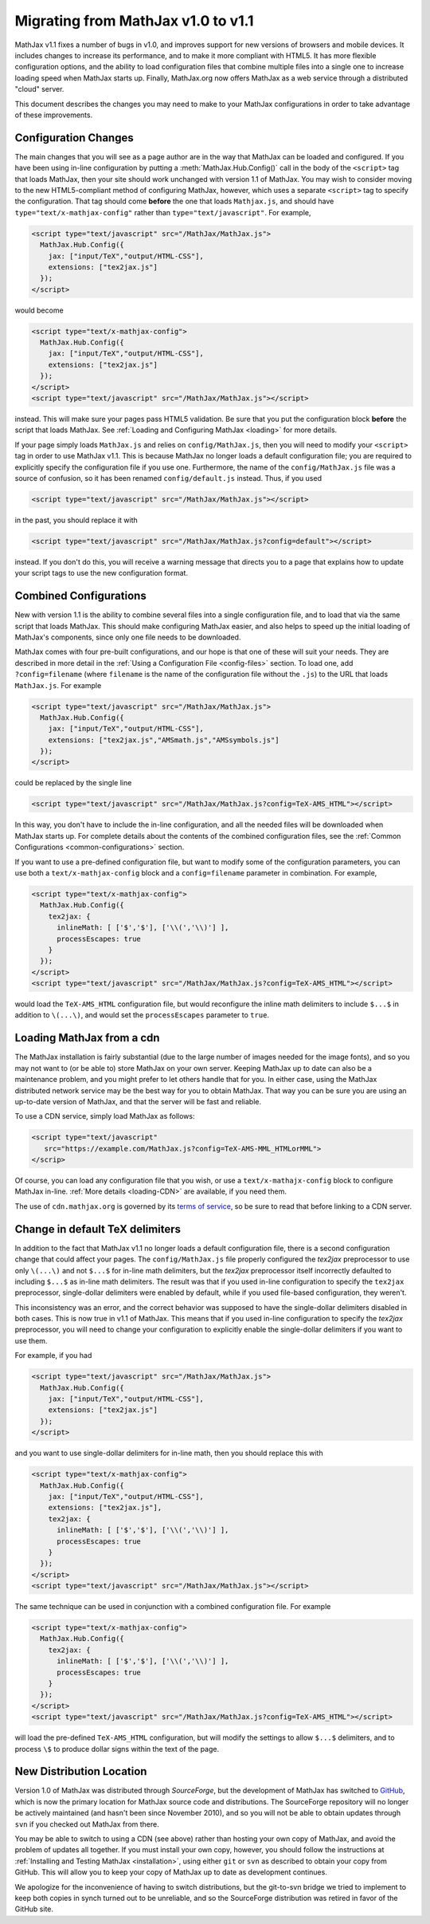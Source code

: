 .. _upgrade:

***********************************
Migrating from MathJax v1.0 to v1.1
***********************************

MathJax v1.1 fixes a number of bugs in v1.0, and improves support for
new versions of browsers and mobile devices.  It includes changes to
increase its performance, and to make it more compliant with HTML5.  It
has more flexible configuration options, and the ability to load
configuration files that combine multiple files into a single one to
increase loading speed when MathJax starts up.  Finally, MathJax.org now
offers MathJax as a web service through a distributed "cloud" server.

This document describes the changes you may need to make to your MathJax
configurations in order to take advantage of these improvements.


Configuration Changes
=====================

The main changes that you will see as a page author are in the way that
MathJax can be loaded and configured.  If you have been using in-line
configuration by putting a :meth:`MathJax.Hub.Config()` call in the body of
the ``<script>`` tag that loads MathJax, then your site should work
unchanged with version 1.1 of MathJax.  You may wish to consider moving to
the new HTML5-compliant method of configuring MathJax, however, which uses
a separate ``<script>`` tag to specify the configuration.  That tag should
come **before** the one that loads ``Mathjax.js``, and should have
``type="text/x-mathjax-config"`` rather than ``type="text/javascript"``.
For example,

.. code-block:: html

    <script type="text/javascript" src="/MathJax/MathJax.js">
      MathJax.Hub.Config({
        jax: ["input/TeX","output/HTML-CSS"],
        extensions: ["tex2jax.js"]
      });
    </script>

would become

.. code-block:: html

    <script type="text/x-mathjax-config">
      MathJax.Hub.Config({
        jax: ["input/TeX","output/HTML-CSS"],
        extensions: ["tex2jax.js"]
      });
    </script>
    <script type="text/javascript" src="/MathJax/MathJax.js"></script>

instead.  This will make sure your pages pass HTML5 validation.  Be sure
that you put the configuration block **before** the script that loads
MathJax.  See :ref:`Loading and Configuring MathJax <loading>` for more
details.

If your page simply loads ``MathJax.js`` and relies on
``config/MathJax.js``, then you will need to modify your ``<script>`` tag
in order to use MathJax v1.1.  This is because MathJax no longer loads a
default configuration file; you are required to explicitly specify the
configuration file if you use one.  Furthermore, the name of the
``config/MathJax.js`` file was a source of confusion, so it has been
renamed ``config/default.js`` instead.  Thus, if you used

.. code-block:: html

    <script type="text/javascript" src="/MathJax/MathJax.js"></script>

in the past, you should replace it with

.. code-block:: html

    <script type="text/javascript" src="/MathJax/MathJax.js?config=default"></script>

instead.  If you don't do this, you will receive a warning message that
directs you to a page that explains how to update your script tags to use
the new configuration format.


Combined Configurations
=======================

New with version 1.1 is the ability to combine several files into a single
configuration file, and to load that via the same script that loads
MathJax.  This should make configuring MathJax easier, and also helps to
speed up the initial loading of MathJax's components, since only one file
needs to be downloaded.

MathJax comes with four pre-built configurations, and our hope is that one
of these will suit your needs.  They are described in more detail in the
:ref:`Using a Configuration File  <config-files>` section.  To load one,
add ``?config=filename`` (where ``filename`` is the name of the
configuration file without the ``.js``) to the URL that loads
``MathJax.js``.  For example

.. code-block:: html

    <script type="text/javascript" src="/MathJax/MathJax.js">
      MathJax.Hub.Config({
        jax: ["input/TeX","output/HTML-CSS"],
        extensions: ["tex2jax.js","AMSmath.js","AMSsymbols.js"]
      });
    </script>

could be replaced by the single line

.. code-block:: html

    <script type="text/javascript" src="/MathJax/MathJax.js?config=TeX-AMS_HTML"></script>

In this way, you don't have to include the in-line configuration, and all
the needed files will be downloaded when MathJax starts up.  For complete
details about the contents of the combined configuration files, see the
:ref:`Common Configurations <common-configurations>` section.

If you want to use a pre-defined configuration file, but want to modify some
of the configuration parameters, you can use both a
``text/x-mathjax-config`` block and a ``config=filename`` parameter in
combination.  For example,

.. code-block:: html

    <script type="text/x-mathjax-config">
      MathJax.Hub.Config({
        tex2jax: {
          inlineMath: [ ['$','$'], ['\\(','\\)'] ],
          processEscapes: true
        }
      });
    </script>
    <script type="text/javascript" src="/MathJax/MathJax.js?config=TeX-AMS_HTML"></script>

would load the ``TeX-AMS_HTML`` configuration file, but would reconfigure
the inline math delimiters to include ``$...$`` in addition to
``\(...\)``, and would set the ``processEscapes`` parameter to ``true``.


Loading MathJax from a cdn
============================

The MathJax installation is fairly substantial (due to the large number of
images needed for the image fonts), and so you may not want to (or be able
to) store MathJax on your own server.  Keeping MathJax up to date can also
be a maintenance problem, and you might prefer to let others handle that
for you.  In either case, using the MathJax distributed network service may be
the best way for you to obtain MathJax.  That way you can be sure you are
using an up-to-date version of MathJax, and that the server will be fast
and reliable.

To use a CDN service, simply load MathJax as follows:

.. code-block:: html

    <script type="text/javascript"
       src="https://example.com/MathJax.js?config=TeX-AMS-MML_HTMLorMML">
    </scrip>

Of course, you can load any configuration file that you wish, or use a
``text/x-mathajx-config`` block to configure MathJax in-line.
:ref:`More details <loading-CDN>` are available, if you need them.

The use of ``cdn.mathjax.org`` is governed by its `terms of service
<https://www.mathjax.org/mathjax-cdn-terms-of-service.html>`_, so be
sure to read that before linking to a CDN server.


Change in default TeX delimiters
================================

In addition to the fact that MathJax v1.1 no longer loads a default
configuration file, there is a second configuration change that could
affect your pages.  The ``config/MathJax.js`` file properly configured the
`tex2jax` preprocessor to use only ``\(...\)`` and not ``$...$`` for in-line
math delimiters, but the `tex2jax` preprocessor itself incorrectly
defaulted to including ``$...$`` as in-line math delimiters.  The result
was that if you used in-line configuration to specify the ``tex2jax``
preprocessor, single-dollar delimiters were enabled by default, while if
you used file-based configuration, they weren't.

This inconsistency was an error, and the correct behavior was supposed to
have the single-dollar delimiters disabled in both cases.  This is now
true in v1.1 of MathJax.  This means that if you used in-line
configuration to specify the `tex2jax` preprocessor, you will need to
change your configuration to explicitly enable the single-dollar
delimiters if you want to use them.

For example, if you had

.. code-block:: html

    <script type="text/javascript" src="/MathJax/MathJax.js">
      MathJax.Hub.Config({
        jax: ["input/TeX","output/HTML-CSS"],
        extensions: ["tex2jax.js"]
      });
    </script>

and you want to use single-dollar delimiters for in-line math, then you
should replace this with

.. code-block:: html

    <script type="text/x-mathjax-config">
      MathJax.Hub.Config({
        jax: ["input/TeX","output/HTML-CSS"],
        extensions: ["tex2jax.js"],
        tex2jax: {
          inlineMath: [ ['$','$'], ['\\(','\\)'] ],
          processEscapes: true
        }
      });
    </script>
    <script type="text/javascript" src="/MathJax/MathJax.js"></script>

The same technique can be used in conjunction with a combined
configuration file.  For example

.. code-block:: html

    <script type="text/x-mathjax-config">
      MathJax.Hub.Config({
        tex2jax: {
          inlineMath: [ ['$','$'], ['\\(','\\)'] ],
          processEscapes: true
        }
      });
    </script>
    <script type="text/javascript" src="/MathJax/MathJax.js?config=TeX-AMS_HTML"></script>

will load the pre-defined ``TeX-AMS_HTML`` configuration, but will modify
the settings to allow ``$...$`` delimiters, and to process ``\$`` to
produce dollar signs within the text of the page.


New Distribution Location
=========================

Version 1.0 of MathJax was distributed through `SourceForge`, but the
development of MathJax has switched to `GitHub
<https://github.com/mathjax/MathJax/>`_, which is now the primary location
for MathJax source code and distributions.  The SourceForge repository will
no longer be actively maintained (and hasn't been since November 2010), and
so you will not be able to obtain updates through ``svn`` if you checked
out MathJax from there.

You may be able to switch to using a CDN (see above) rather than
hosting your own copy of MathJax, and avoid the problem of updates all
together.  If you must install your own copy, however, you should follow
the instructions at :ref:`Installing and Testing MathJax <installation>`,
using either ``git`` or ``svn`` as described to obtain your copy from
GitHub.  This will allow you to keep your copy of MathJax up to date as
development continues.

We apologize for the inconvenience of having to switch distributions, but
the git-to-svn bridge we tried to implement to keep both copies in synch
turned out to be unreliable, and so the SourceForge distribution was
retired in favor of the GitHub site.
